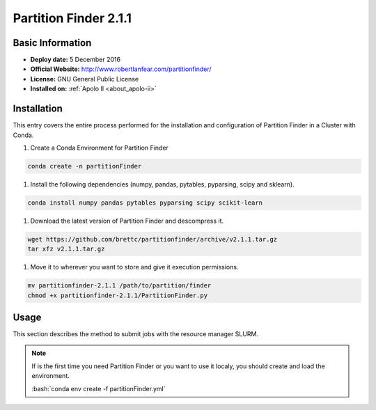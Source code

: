 .. _partFinder-2.1.1-index:

.. role:: bash(code)
    :language: bash

Partition Finder 2.1.1
======================

Basic Information
-----------------

- **Deploy date:** 5 December 2016
- **Official Website:** http://www.robertlanfear.com/partitionfinder/
- **License:** GNU General Public License
- **Installed on:** :ref:`Apolo II <about_apolo-ii>`

Installation
------------

This entry covers the entire process performed for the installation and 
configuration of Partition Finder in a Cluster with Conda.

#. Create a Conda Environment for Partition Finder

.. code-block:: bash

   conda create -n partitionFinder

#. Install the following dependencies (numpy, pandas, pytables, pyparsing, scipy and sklearn).

.. code-block:: bash

   conda install numpy pandas pytables pyparsing scipy scikit-learn

#. Download the latest version of Partition Finder and descompress it.

.. code-block:: bash

   wget https://github.com/brettc/partitionfinder/archive/v2.1.1.tar.gz
   tar xfz v2.1.1.tar.gz

#. Move it to wherever you want to store and give it execution permissions.

.. code-block:: bash

   mv partitionfinder-2.1.1 /path/to/partition/finder
   chmod +x partitionfinder-2.1.1/PartitionFinder.py

Usage
-----

This section describes the method to submit jobs with the resource manager SLURM.

.. note::

   If is the first time you need Partition Finder or you want to use it localy,
   you should create and load the environment.

   :bash:`conda env create -f partitionFinder.yml`

   .. literalinclude:: src/partitionFinder.yml
      :language: tcl
      :caption: :download:`Partition Finder environment <src/partitionFinder.yml>`